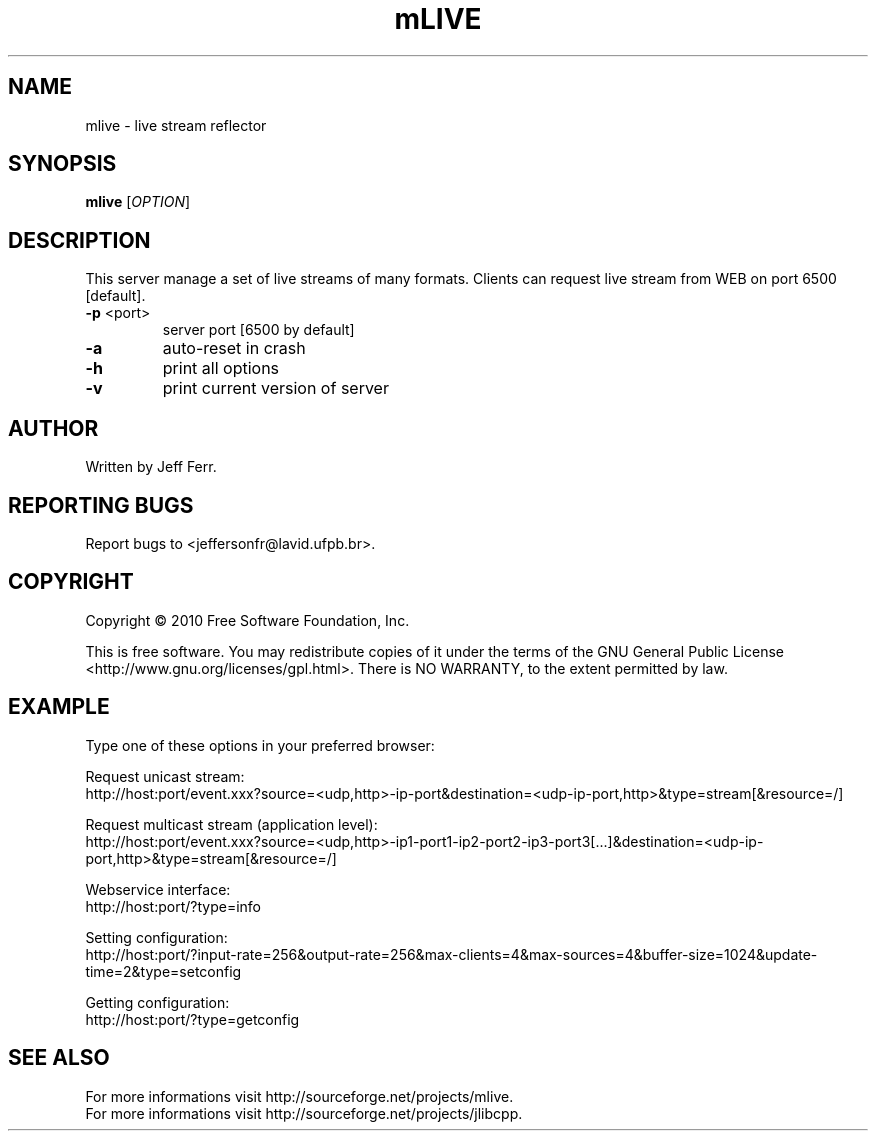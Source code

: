 .\" Copyright 2010 Jeff Ferr (jeffersonfr@gmail.com)
.\"
.\" Permission is granted to make and distribute verbatim copies of this
.\" manual provided the copyright notice and this permission notice are
.\" preserved on all copies.
.\"
.\" Permission is granted to copy and distribute modified versions of this
.\" manual under the conditions for verbatim copying, provided that the
.\" entire resulting derived work is distributed under the terms of a
.\" permission notice identical to this one.
.\"
.\" Since the Linux kernel and libraries are constantly changing, this
.\" manual page may be incorrect or out-of-date.  The author(s) assume no
.\" responsibility for errors or omissions, or for damages resulting from
.\" the use of the information contained herein.  The author(s) may not
.\" have taken the same level of care in the production of this manual,
.\" which is licensed free of charge, as they might when working
.\" professionally.
.\"
.\" Formatted or processed versions of this manual, if unaccompanied by
.\" the source, must acknowledge the copyright and authors of this work.
.TH mLIVE 1  2007-08-21 "" "mlive's Manual"
.SH NAME
mlive \- live stream reflector
.SH SYNOPSIS
.B mlive
[\fIOPTION\fR]
.SH DESCRIPTION
.\" Add any additional description here
.PP
This server manage a set of live streams of many formats. Clients can request live stream from WEB on port 6500 [default].
.TP
\fB\-p\fR <port>
server port [6500 by default]
.TP
\fB\-a\fR
auto-reset in crash
.TP
\fB\-h\fR
print all options
.TP
\fB\-v\fR
print current version of server
.SH AUTHOR
Written by Jeff Ferr.
.SH "REPORTING BUGS"
Report bugs to <jeffersonfr@lavid.ufpb.br>.
.SH COPYRIGHT
Copyright \(co 2010 Free Software Foundation, Inc.

This is free software. You may redistribute copies of it under the terms of the GNU General Public License <http://www.gnu.org/licenses/gpl.html>. There is NO WARRANTY, to the extent permitted by law.
.SH "EXAMPLE"
Type one of these options in your preferred browser:

Request unicast stream:
.br
	http://host:port/event.xxx?source=<udp,http>-ip-port&destination=<udp-ip-port,http>&type=stream[&resource=/]

Request multicast stream (application level):
.br
	http://host:port/event.xxx?source=<udp,http>-ip1-port1-ip2-port2-ip3-port3[...]&destination=<udp-ip-port,http>&type=stream[&resource=/]

Webservice interface:
.br
	http://host:port/?type=info

Setting configuration:
.br
	http://host:port/?input-rate=256&output-rate=256&max-clients=4&max-sources=4&buffer-size=1024&update-time=2&type=setconfig

Getting configuration:
.br
	http://host:port/?type=getconfig
.SH "SEE ALSO"
For more informations visit http://sourceforge.net/projects/mlive.
.br
For more informations visit http://sourceforge.net/projects/jlibcpp.

